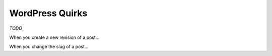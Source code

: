 WordPress Quirks
================


*TODO*

When you create a new revision of a post...

When you change the slug of a post...
